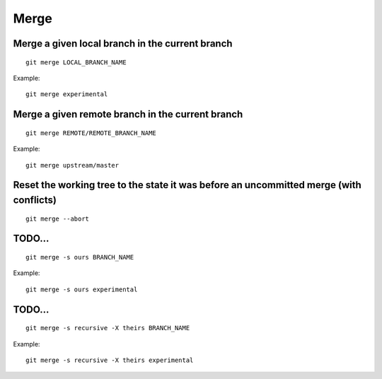 Merge
=====

Merge a given local branch in the current branch
------------------------------------------------

::

    git merge LOCAL_BRANCH_NAME

Example::

    git merge experimental

Merge a given remote branch in the current branch
-------------------------------------------------

::

    git merge REMOTE/REMOTE_BRANCH_NAME

Example::

    git merge upstream/master

Reset the working tree to the state it was before an uncommitted merge (with conflicts)
---------------------------------------------------------------------------------------

::

    git merge --abort

TODO...
-------

::

    git merge -s ours BRANCH_NAME

Example::

    git merge -s ours experimental

TODO...
-------

::

    git merge -s recursive -X theirs BRANCH_NAME

Example::

    git merge -s recursive -X theirs experimental
